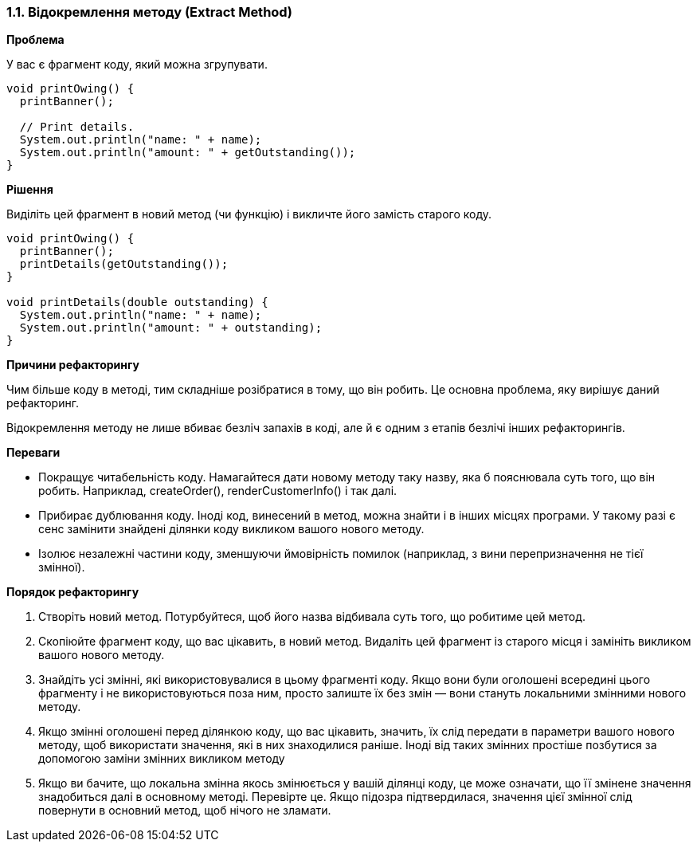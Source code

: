 === 1.1. Відокремлення методу (Extract Method)

*Проблема*

У вас є фрагмент коду, який можна згрупувати.

[source, java]
----
void printOwing() {
  printBanner();

  // Print details.
  System.out.println("name: " + name);
  System.out.println("amount: " + getOutstanding());
}
----

*Рішення*

Виділіть цей фрагмент в новий метод (чи функцію) і викличте його замість старого коду.

[source, java]
----
void printOwing() {
  printBanner();
  printDetails(getOutstanding());
}

void printDetails(double outstanding) {
  System.out.println("name: " + name);
  System.out.println("amount: " + outstanding);
}
----

*Причини рефакторингу*

Чим більше коду в методі, тим складніше розібратися в тому, що він робить. Це основна проблема, яку вирішує даний рефакторинг.

Відокремлення методу не лише вбиває безліч запахів в коді, але й є одним з етапів безлічі інших рефакторингів.

*Переваги*

* Покращує читабельність коду. Намагайтеся дати новому методу таку назву, яка б пояснювала суть того, що він робить. Наприклад, createOrder(), renderCustomerInfo() і так далі.
* Прибирає дублювання коду. Іноді код, винесений в метод, можна знайти і в інших місцях програми. У такому разі є сенс замінити знайдені ділянки коду викликом вашого нового методу.
* Ізолює незалежні частини коду, зменшуючи ймовірність помилок (наприклад, з вини перепризначення не тієї змінної).

*Порядок рефакторингу*

. Створіть новий метод. Потурбуйтеся, щоб його назва відбивала суть того, що робитиме цей метод.
. Скопіюйте фрагмент коду, що вас цікавить, в новий метод. Видаліть цей фрагмент із старого місця і замініть викликом вашого нового методу.
. Знайдіть усі змінні, які використовувалися в цьому фрагменті коду. Якщо вони були оголошені всередині цього фрагменту і не використовуються поза ним, просто залиште їх без змін — вони стануть локальними змінними нового методу.
. Якщо змінні оголошені перед ділянкою коду, що вас цікавить, значить, їх слід передати в параметри вашого нового методу, щоб використати значення, які в них знаходилися раніше. Іноді від таких змінних простіше позбутися за допомогою заміни змінних викликом методу
. Якщо ви бачите, що локальна змінна якось змінюється у вашій ділянці коду, це може означати, що її змінене значення знадобиться далі в основному методі. Перевірте це. Якщо підозра підтвердилася, значення цієї змінної слід повернути в основний метод, щоб нічого не зламати.